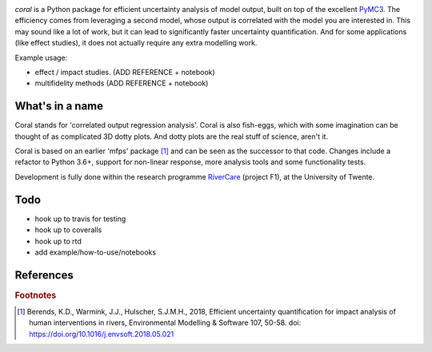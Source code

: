 .. image:: coralfig.svg
    :width: 400px
    :align: center
    :alt: coralfig



*coral* is a Python package for efficient uncertainty analysis of model output, built on top of the excellent PyMC3_. The efficiency comes from leveraging a second model, whose output is correlated with the model you are interested in. This may sound like a lot of work, but it can lead to significantly faster uncertainty quantification. And for some applications (like effect studies), it does not actually require any extra modelling work. 

Example usage:

- effect / impact studies. (ADD REFERENCE + notebook)
- multifidelity methods (ADD REFERENCE + notebook)

What's in a name
===============================================================================
Coral stands for 'correlated output regression analysis'. Coral is also fish-eggs, which with some imagination can be thought of as complicated 3D dotty plots. And dotty plots are the real stuff of science, aren't it. 

Coral is based on an earlier 'mfps' package [#r1]_ and can be seen as the successor to that code. Changes include a refactor to Python 3.6+, support for non-linear response, more analysis tools and some functionality tests. 

Development is fully done within the research programme RiverCare_ (project F1), at the University of Twente. 

Todo
===============================================================================

- hook up to travis for testing
- hook up to coveralls
- hook up to rtd
- add example/how-to-use/notebooks


References
===============================================================================


.. rubric:: Footnotes

.. [#r1] Berends, K.D., Warmink, J.J., Hulscher, S.J.M.H., 2018, Efficient uncertainty quantification for impact analysis of human interventions in rivers, Environmental Modelling & Software 107, 50-58. doi: https://doi.org/10.1016/j.envsoft.2018.05.021 

.. _RiverCare: https://kbase.ncr-web.org/rivercare
.. _PyMC3: https://docs.pymc.io/